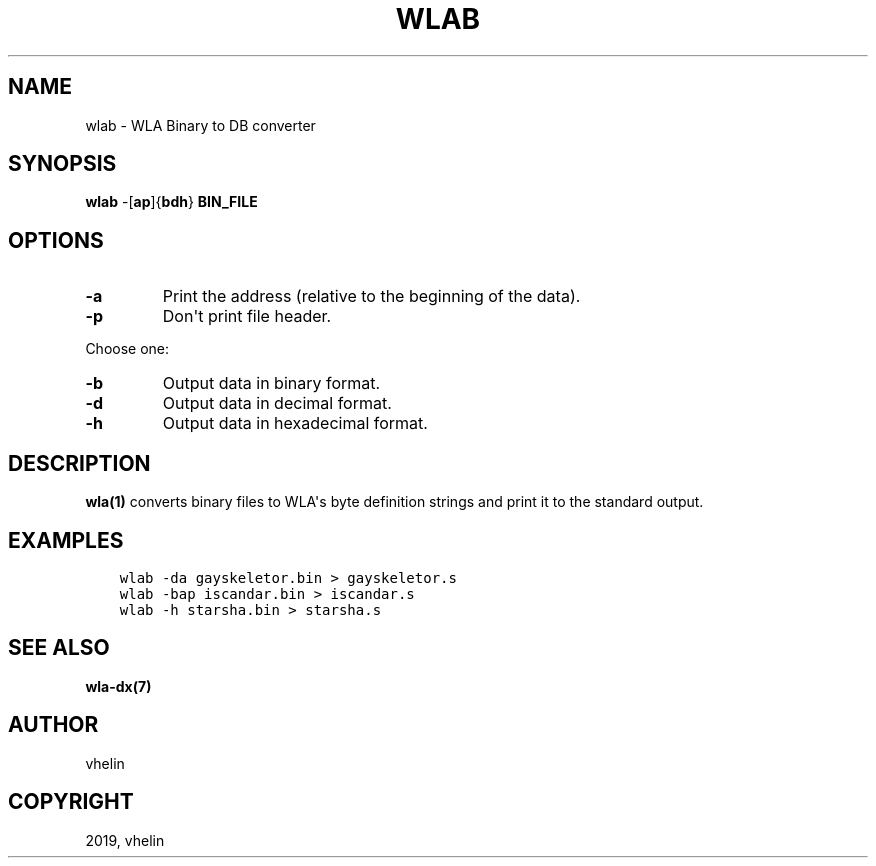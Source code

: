 .\" Man page generated from reStructuredText.
.
.TH "WLAB" "1" "Dec 12, 2019" "9.10" "wla-dx"
.SH NAME
wlab \- WLA Binary to DB converter
.
.nr rst2man-indent-level 0
.
.de1 rstReportMargin
\\$1 \\n[an-margin]
level \\n[rst2man-indent-level]
level margin: \\n[rst2man-indent\\n[rst2man-indent-level]]
-
\\n[rst2man-indent0]
\\n[rst2man-indent1]
\\n[rst2man-indent2]
..
.de1 INDENT
.\" .rstReportMargin pre:
. RS \\$1
. nr rst2man-indent\\n[rst2man-indent-level] \\n[an-margin]
. nr rst2man-indent-level +1
.\" .rstReportMargin post:
..
.de UNINDENT
. RE
.\" indent \\n[an-margin]
.\" old: \\n[rst2man-indent\\n[rst2man-indent-level]]
.nr rst2man-indent-level -1
.\" new: \\n[rst2man-indent\\n[rst2man-indent-level]]
.in \\n[rst2man-indent\\n[rst2man-indent-level]]u
..
.SH SYNOPSIS
.nf
\fBwlab\fP \-[\fBap\fP]{\fBbdh\fP} \fBBIN_FILE\fP
.fi
.sp
.SH OPTIONS
.INDENT 0.0
.TP
.B \-a
Print the address (relative to the beginning of the data).
.TP
.B \-p
Don\(aqt print file header.
.UNINDENT
.sp
Choose one:
.INDENT 0.0
.TP
.B \-b
Output data in binary format.
.TP
.B \-d
Output data in decimal format.
.TP
.B \-h
Output data in hexadecimal format.
.UNINDENT
.SH DESCRIPTION
.sp
\fBwla(1)\fP converts binary files to WLA\(aqs byte definition strings and
print it to the standard output.
.SH EXAMPLES
.INDENT 0.0
.INDENT 3.5
.sp
.nf
.ft C
wlab \-da gayskeletor.bin > gayskeletor.s
wlab \-bap iscandar.bin > iscandar.s
wlab \-h starsha.bin > starsha.s
.ft P
.fi
.UNINDENT
.UNINDENT
.SH SEE ALSO
.sp
\fBwla\-dx(7)\fP
.SH AUTHOR
vhelin
.SH COPYRIGHT
2019, vhelin
.\" Generated by docutils manpage writer.
.
